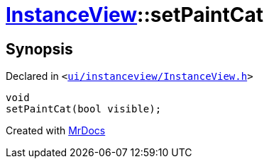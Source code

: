 [#InstanceView-setPaintCat]
= xref:InstanceView.adoc[InstanceView]::setPaintCat
:relfileprefix: ../
:mrdocs:


== Synopsis

Declared in `&lt;https://github.com/PrismLauncher/PrismLauncher/blob/develop/launcher/ui/instanceview/InstanceView.h#L80[ui&sol;instanceview&sol;InstanceView&period;h]&gt;`

[source,cpp,subs="verbatim,replacements,macros,-callouts"]
----
void
setPaintCat(bool visible);
----



[.small]#Created with https://www.mrdocs.com[MrDocs]#
